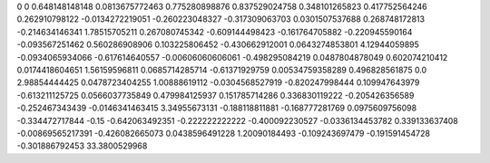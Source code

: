 0	0
0.648148148148	0.0813675772463
0.775280898876	0.837529024758
0.348101265823	0.417752564246
0.262910798122	-0.0134272219051
-0.260223048327	-0.317309063703
0.0301507537688	0.268748172813
-0.214634146341	1.78515705211
0.267080745342	-0.609144498423
-0.161764705882	-0.220945590164
-0.093567251462	0.560286908906
0.103225806452	-0.430662912001
0.0643274853801	4.12944059895
-0.0934065934066	-0.617614640557
-0.00606060606061	-0.498295084219
0.0487804878049	0.602074210412
0.0174418604651	1.56159596811
0.0685714285714	-0.61371929759
0.00534759358289	0.496828561875
0.0	2.98854444425
0.0478723404255	1.00888619112
-0.0304568527919	-0.820247998444
0.109947643979	-0.613211125725
0.0566037735849	0.479984125937
0.151785714286	0.336830119222
-0.205426356589	-0.252467343439
-0.0146341463415	3.34955673131
-0.188118811881	-0.168777281769
0.0975609756098	-0.334472717844
-0.15	-0.642063492351
-0.222222222222	-0.400092230527
-0.0336134453782	0.339133637408
-0.00869565217391	-0.426082665073
0.0438596491228	1.20090184493
-0.109243697479	-0.191591454728
-0.301886792453	33.3800529968
